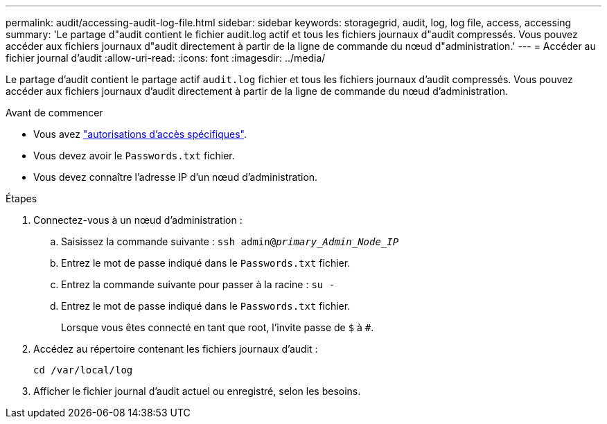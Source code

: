 ---
permalink: audit/accessing-audit-log-file.html 
sidebar: sidebar 
keywords: storagegrid, audit, log, log file, access, accessing 
summary: 'Le partage d"audit contient le fichier audit.log actif et tous les fichiers journaux d"audit compressés. Vous pouvez accéder aux fichiers journaux d"audit directement à partir de la ligne de commande du nœud d"administration.' 
---
= Accéder au fichier journal d'audit
:allow-uri-read: 
:icons: font
:imagesdir: ../media/


[role="lead"]
Le partage d'audit contient le partage actif `audit.log` fichier et tous les fichiers journaux d'audit compressés. Vous pouvez accéder aux fichiers journaux d'audit directement à partir de la ligne de commande du nœud d'administration.

.Avant de commencer
* Vous avez link:../admin/admin-group-permissions.html["autorisations d'accès spécifiques"].
* Vous devez avoir le `Passwords.txt` fichier.
* Vous devez connaître l'adresse IP d'un nœud d'administration.


.Étapes
. Connectez-vous à un nœud d'administration :
+
.. Saisissez la commande suivante : `ssh admin@_primary_Admin_Node_IP_`
.. Entrez le mot de passe indiqué dans le `Passwords.txt` fichier.
.. Entrez la commande suivante pour passer à la racine : `su -`
.. Entrez le mot de passe indiqué dans le `Passwords.txt` fichier.
+
Lorsque vous êtes connecté en tant que root, l'invite passe de `$` à `#`.



. Accédez au répertoire contenant les fichiers journaux d'audit :
+
`cd /var/local/log`

. Afficher le fichier journal d'audit actuel ou enregistré, selon les besoins.


